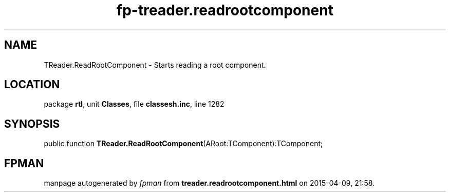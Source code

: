 .\" file autogenerated by fpman
.TH "fp-treader.readrootcomponent" 3 "2014-03-14" "fpman" "Free Pascal Programmer's Manual"
.SH NAME
TReader.ReadRootComponent - Starts reading a root component.
.SH LOCATION
package \fBrtl\fR, unit \fBClasses\fR, file \fBclassesh.inc\fR, line 1282
.SH SYNOPSIS
public function \fBTReader.ReadRootComponent\fR(ARoot:TComponent):TComponent;
.SH FPMAN
manpage autogenerated by \fIfpman\fR from \fBtreader.readrootcomponent.html\fR on 2015-04-09, 21:58.

